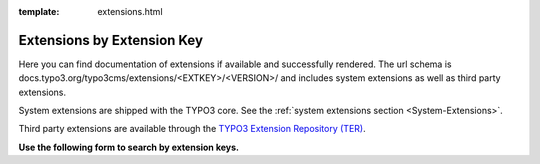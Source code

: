 :template: extensions.html

.. _extensions:

===========================
Extensions by Extension Key
===========================

.. ATTENTION:
   Be careful with this special folder /typo3cms/extensions !!!

.. Note the special template 'extensions.html' (see beginning of this file)

.. First
   You may add normal rst content here.

Here you can find documentation of extensions if available and successfully rendered.
The url schema is docs.typo3.org/typo3cms/extensions/<EXTKEY>/<VERSION>/ and includes
system extensions as well as third party extensions.

System extensions are shipped with the TYPO3 core. See the
:ref:`system extensions section <System-Extensions>`.

Third party extensions are available through the
`TYPO3 Extension Repository (TER) <https://extensions.typo3.org/>`__.

**Use the following form to search by extension keys.**

.. Second:
   Don't do anything more!
   Template 'extensions.html' will insert the necessary
   javascript and html to render the extension selection
   form here.

.. How does it work?
   This document has the file-wide-metadata field 'template'
   set to 'extensions.html'. So this document will use the
   template 'extensions.html' for rendering instead of the
   usual 'page.html' of normal pages.
   The logic for this is in __init__.py of t3SphinxThemeRtd,
   which is not only a theme but is loaded as Sphinx extension
   as well.

